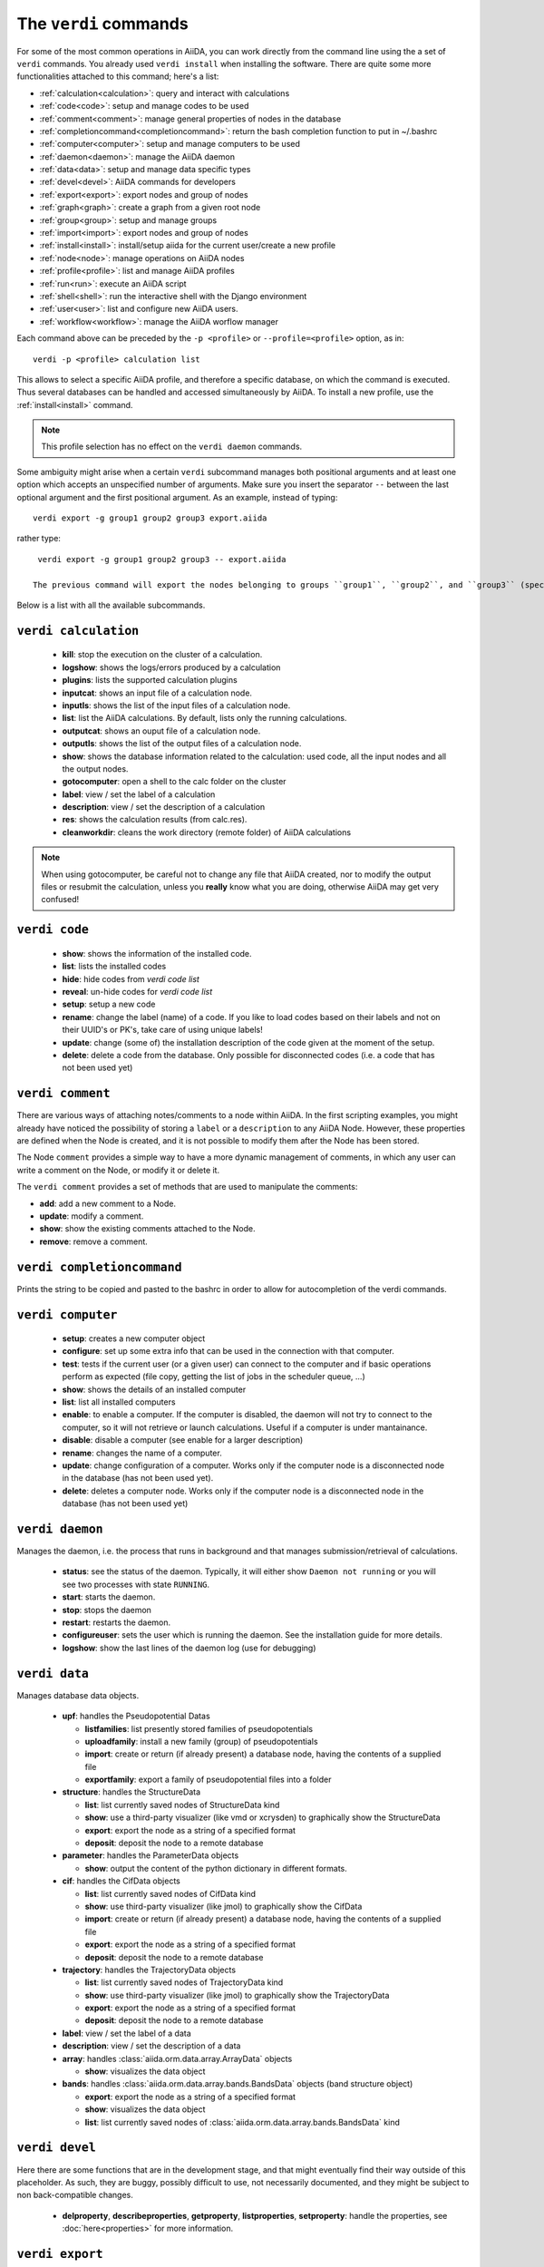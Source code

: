 ######################
The ``verdi`` commands
######################

For some of the most common operations in AiiDA, you can work directly from the command line using the a set of ``verdi`` commands. You already used ``verdi install`` when installing the software. There are quite some more functionalities attached to this command; here's a list:

* :ref:`calculation<calculation>`:				query and interact with calculations
* :ref:`code<code>`:                			setup and manage codes to be used
* :ref:`comment<comment>`:          			manage general properties of nodes in the database
* :ref:`completioncommand<completioncommand>`:	return the bash completion function to put in ~/.bashrc
* :ref:`computer<computer>`:            		setup and manage computers to be used
* :ref:`daemon<daemon>`:              			manage the AiiDA daemon
* :ref:`data<data>`:                			setup and manage data specific types
* :ref:`devel<devel>`:               			AiiDA commands for developers
* :ref:`export<export>`:              			export nodes and group of nodes
* :ref:`graph<graph>`:                    create a graph from a given root node
* :ref:`group<group>`:               			setup and manage groups
* :ref:`import<import>`:              			export nodes and group of nodes
* :ref:`install<install>`:             			install/setup aiida for the current user/create a new profile
* :ref:`node<node>`:                			manage operations on AiiDA nodes
* :ref:`profile<profile>`:                		list and manage AiiDA profiles
* :ref:`run<run>`:                  			execute an AiiDA script
* :ref:`shell<shell>`:               			run the interactive shell with the Django environment
* :ref:`user<user>`:                			list and configure new AiiDA users.
* :ref:`workflow<workflow>`:            		manage the AiiDA worflow manager


Each command above can be preceded by the ``-p <profile>`` or ``--profile=<profile>``
option, as in::
  
  verdi -p <profile> calculation list

This allows to select a specific AiiDA profile, and therefore a specific database,
on which the command is executed. Thus several databases can be handled and 
accessed simultaneously by AiiDA. To install a new profile, use the 
:ref:`install<install>` command.

.. note:: This profile selection has no effect on the ``verdi daemon`` commands.

Some ambiguity might arise when a certain ``verdi`` subcommand manages both positional arguments and at least one option which accepts an unspecified number of arguments. Make sure you insert the separator ``--`` between the last optional argument and the first positional argument. As an example, instead of typing::

  verdi export -g group1 group2 group3 export.aiida

rather type::

  verdi export -g group1 group2 group3 -- export.aiida

 The previous command will export the nodes belonging to groups ``group1``, ``group2``, and ``group3`` (specified by the option ``-g``) into the file ``export.aiida``, which is taken as a positional argument.

Below is a list with all the available subcommands.

.. _calculation:

``verdi calculation``
+++++++++++++++++++++

  * **kill**: stop the execution on the cluster of a calculation.
  * **logshow**: shows the logs/errors produced by a calculation
  * **plugins**: lists the supported calculation plugins
  * **inputcat**: shows an input file of a calculation node.
  * **inputls**: shows the list of the input files of a calculation node.
  * **list**: list the AiiDA calculations. By default, lists only the running 
    calculations.
  * **outputcat**: shows an ouput file of a calculation node. 
  * **outputls**: shows the list of the output files of a calculation node.
  * **show**: shows the database information related to the calculation: 
    used code, all the input nodes and all the output nodes. 
  * **gotocomputer**: open a shell to the calc folder on the cluster
  * **label**: view / set the label of a calculation
  * **description**: view / set the description of a calculation
  * **res**: shows the calculation results (from calc.res).
  * **cleanworkdir**: cleans the work directory (remote folder) of AiiDA calculations 
  
.. note:: When using gotocomputer, be careful not to change any file
  that AiiDA created,
  nor to modify the output files or resubmit the calculation, 
  unless you **really** know what you are doing, 
  otherwise AiiDA may get very confused!   


.. _code:

``verdi code``
++++++++++++++

  *  **show**: shows the information of the installed code.
  *  **list**: lists the installed codes
  *  **hide**: hide codes from `verdi code list`
  *  **reveal**: un-hide codes for `verdi code list`
  *  **setup**: setup a new code
  *  **rename**: change the label (name) of a code. If you like to load codes 
     based on their labels and not on their UUID's or PK's, take care of using
     unique labels!
  *  **update**: change (some of) the installation description of the code given
     at the moment of the setup. 
  *  **delete**: delete a code from the database. Only possible for disconnected 
     codes (i.e. a code that has not been used yet)


.. _comment:

``verdi comment``
+++++++++++++++++
There are various ways of attaching notes/comments to a node within AiiDA. In the first scripting examples, you might already have noticed the possibility of storing a ``label`` or a ``description`` to any AiiDA Node. However, these properties are defined when the Node is created, and it is not possible to modify them after the Node has been stored.

The Node ``comment`` provides a simple way to have a more dynamic management of comments, in which any user can write a comment on the Node, or modify it or delete it.

The ``verdi comment`` provides a set of methods that are used to manipulate the comments:

* **add**: add a new comment to a Node.
* **update**: modify a comment.
* **show**: show the existing comments attached to the Node.
* **remove**: remove a comment.



.. _completioncommand:

``verdi completioncommand``
+++++++++++++++++++++++++++

Prints the string to be copied and pasted to the bashrc in order to allow for
autocompletion of the verdi commands.


.. _computer:

``verdi computer``
++++++++++++++++++

  *  **setup**: creates a new computer object
  *  **configure**: set up some extra info that can be used in the connection with that computer.
  *  **test**: tests if the current user (or a given user) can connect to the computer and if basic operations perform as expected (file copy, getting the list of jobs in the scheduler queue, ...)
  *  **show**: shows the details of an installed computer
  *  **list**: list all installed computers
  *  **enable**: to enable a computer. If the computer is disabled, the daemon will not try to connect to the computer, so it will not retrieve or launch calculations. Useful if a computer is under mantainance. 
  *  **disable**: disable a computer (see enable for a larger description)
  *  **rename**: changes the name of a computer.
  * **update**: change configuration of a computer. Works only if the computer node is a disconnected node in the database (has not been used yet).
  *  **delete**: deletes a computer node. Works only if the computer node is a disconnected node in the database (has not been used yet)


.. _daemon:

``verdi daemon``
++++++++++++++++
Manages the daemon, i.e. the process that runs in background and that manages 
submission/retrieval of calculations.

  *  **status**: see the status of the daemon. Typically, it will either show ``Daemon not running`` or you will see two processes with state ``RUNNING``.
     
  *  **start**: starts the daemon.
    
  *  **stop**: stops the daemon
  
  *  **restart**: restarts the daemon.
  
  *  **configureuser**: sets the user which is running the daemon. See the installation guide for more details.
  
  *  **logshow**: show the last lines of the daemon log (use for debugging)
  
  
.. _data:

``verdi data``
++++++++++++++
Manages database data objects.

  * **upf**: handles the Pseudopotential Datas
  
    * **listfamilies**: list presently stored families of pseudopotentials
  
    * **uploadfamily**: install a new family (group) of pseudopotentials
  
    * **import**: create or return (if already present) a database node, having the contents of a supplied file
  
    * **exportfamily**: export a family of pseudopotential files into a folder
  
  * **structure**: handles the StructureData
  
    * **list**: list currently saved nodes of StructureData kind
  
    * **show**: use a third-party visualizer (like vmd or xcrysden) to graphically show the StructureData
  
    * **export**: export the node as a string of a specified format
  
    * **deposit**: deposit the node to a remote database
  
  * **parameter**: handles the ParameterData objects
  
    * **show**: output the content of the python dictionary in different formats. 
  
  * **cif**: handles the CifData objects
  
    * **list**: list currently saved nodes of CifData kind
  
    * **show**: use third-party visualizer (like jmol) to graphically show the CifData
  
    * **import**: create or return (if already present) a database node, having the contents of a supplied file
  
    * **export**: export the node as a string of a specified format
  
    * **deposit**: deposit the node to a remote database
  
  * **trajectory**: handles the TrajectoryData objects
  
    * **list**: list currently saved nodes of TrajectoryData kind
  
    * **show**: use third-party visualizer (like jmol) to graphically show the TrajectoryData
  
    * **export**: export the node as a string of a specified format
  
    * **deposit**: deposit the node to a remote database
  
  * **label**: view / set the label of a data
  
  * **description**: view / set the description of a data
  
  * **array**: handles :class:`aiida.orm.data.array.ArrayData` objects
  
    * **show**: visualizes the data object
  
  * **bands**:  handles :class:`aiida.orm.data.array.bands.BandsData` objects (band structure object)
  
    * **export**: export the node as a string of a specified format
  
    * **show**:   visualizes the data object
  
    * **list**:   list currently saved nodes of :class:`aiida.orm.data.array.bands.BandsData` kind


.. _devel:

``verdi devel``
+++++++++++++++

Here there are some functions that are in the development stage, and that might eventually find their way outside of this placeholder. As such, they are buggy, possibly difficult to use, not necessarily documented, and they might be subject to non back-compatible changes.

  * **delproperty**, **describeproperties**, **getproperty**, **listproperties**,  **setproperty**: handle the properties, see :doc:`here<properties>` for more information.

.. _export:

``verdi export``
++++++++++++++++

Export data from the AiiDA database to a file. 
See also ``verdi import`` to import this data on another database.


.. _graph:

``verdi graph``
+++++++++++++++

  * **generate**: generates a graph from a given root node, in ``.dot`` format. This can be rendered for example with the graphviz ``dot`` utility.

.. _group:

``verdi group``
+++++++++++++++

  *  **list**: list all the groups in the database.
  *  **description**: show or change the description of a group
  *  **show**: show the content of a group.
  *  **create**: create a new empty group.
  *  **delete**: delete an existing group (but not the nodes belonging to it).
  *  **addnodes**: add nodes to a group.
  *  **removenodes**: remove nodes from a group.


.. _import:

``verdi import``
++++++++++++++++

Imports data (coming from other AiiDA databases) in the current database 


.. _install:

``verdi install``
+++++++++++++++++

This command is deprecated, please use the :ref:`setup <setup>` command instead


.. _node:

``verdi node``
+++++++++++++++

  * **repo**: shows files and their contents in the local repository

  * **show**: shows basic node information (PK, UUID, class, inputs and
    outputs)
    
  * **tree**: shows a tree of the nodes


.. _profile:

``verdi profile``
+++++++++++++++++

  * **list**: Show the list of currently available profiles, indicating which
    one is the default one, and showing the current one with a ``>`` symbol

  * **setdefault**: Set the default profile, i.e. the one to be used when no 
    ``-p`` option is specified before the verdi command


.. _run:

``verdi run``
+++++++++++++

Run a python script for AiiDA. This is the command line equivalent of the verdi
shell. Has also features of autogroupin: by default, every node created in one
a call of verdi run will be grouped together.


.. _runserver:

``verdi runserver``
+++++++++++++++++++

Starts a lightweight Web server for development and also serves static files.
Currently in ongoing development.


.. _setup:

``verdi setup``
+++++++++++++++++

Used in the installation to configure the database.
If it finds an already installed database, it updates the tables migrating them 
to the new schema.

.. note:: One can also create a new profile with this command::

    verdi -p <new_profile_name> setup
    
  The setup procedure then works as usual, and one can select there a new database.
  See also the :ref:`profile<profile>` command.


.. _shell:

``verdi shell``
+++++++++++++++

Runs a Python interactive interpreter. 
Tries to use IPython or bpython, if one of them is available.
Loads on start a good part of the AiiDA infrastructure (see :doc:`here<properties>`
for information on how to customize it).

.. _user:

``verdi user``
++++++++++++++
Manages the AiiDA users. Two valid subcommands.

  *  **list**: list existing users configured for your AiiDA installation.
  *  **configure**: configure a new AiiDA user.


.. _workflow:

``verdi workflow``
++++++++++++++++++
Manages the workflow. Valid subcommands:

  * **report**: display the information on how the workflow is evolving.
  * **kill**: kills a workflow.
  * **list**: lists the workflows present in the database. By default, shows only the running ones. 
  * **logshow**: shows the log messages for the workflow.

